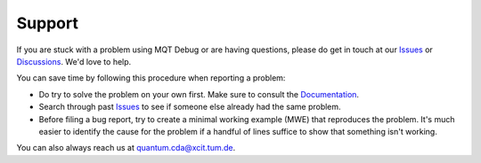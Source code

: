 Support
=======

If you are stuck with a problem using MQT Debug or are having questions, please do get in touch at our `Issues <https://github.com/cda-tum/mqt-debug/issues>`_ or `Discussions <https://github.com/cda-tum/mqt-debug/discussions>`_. We'd love to help.

You can save time by following this procedure when reporting a problem:

- Do try to solve the problem on your own first. Make sure to consult the `Documentation <https://mqt.readthedocs.io/projects/debug>`_.
- Search through past `Issues <https://github.com/cda-tum/mqt-debug/issues>`_ to see if someone else already had the same problem.
- Before filing a bug report, try to create a minimal working example (MWE) that reproduces the problem. It's much easier to identify the cause for the problem if a handful of lines suffice to show that something isn't working.

You can also always reach us at `quantum.cda@xcit.tum.de <mailto:quantum.cda@xcit.tum.de>`_.
